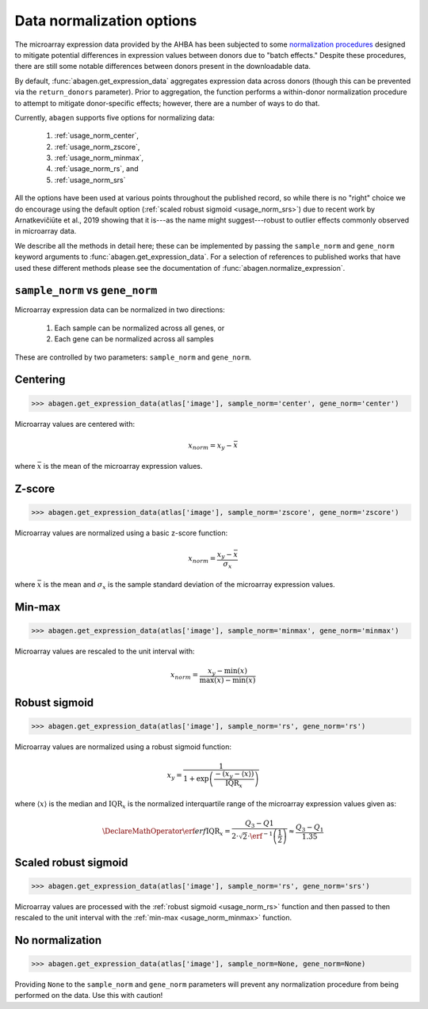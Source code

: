 .. _usage_data_norm:

Data normalization options
==========================

The microarray expression data provided by the AHBA has been subjected to some
`normalization procedures <help.brain-map.org/display/humanbrain/
Documentation>`_ designed to mitigate potential differences in expression
values between donors due to "batch effects." Despite these procedures, there
are still some notable differences between donors present in the downloadable
data.

By default, :func:`abagen.get_expression_data` aggregates expression data
across donors (though this can be prevented via the ``return_donors``
parameter). Prior to aggregation, the function performs a within-donor
normalization procedure to attempt to mitigate donor-specific effects; however,
there are a number of ways to do that.

Currently, ``abagen`` supports five options for normalizing data:

    1. :ref:`usage_norm_center`,
    2. :ref:`usage_norm_zscore`,
    3. :ref:`usage_norm_minmax`,
    4. :ref:`usage_norm_rs`, and
    5. :ref:`usage_norm_srs`

All the options have been used at various points throughout the published
record, so while there is no "right" choice we do encourage using the default
option (:ref:`scaled robust sigmoid <usage_norm_srs>`) due to recent work by
Arnatkevičiūte et al., 2019 showing that it is---as the name might
suggest---robust to outlier effects commonly observed in microarray data.

We describe all the methods in detail here; these can be implemented by passing
the ``sample_norm`` and ``gene_norm`` keyword arguments to
:func:`abagen.get_expression_data`. For a selection of references to published
works that have used these different methods please see the documentation of
:func:`abagen.normalize_expression`.

.. _usage_norm_sampledonor:

``sample_norm`` vs ``gene_norm``
---------------------------------

Microarray expression data can be normalized in two directions:

    1. Each sample can be normalized across all genes, or
    2. Each gene can be normalized across all samples

These are controlled by two parameters: ``sample_norm`` and ``gene_norm``.

.. _usage_norm_center:

Centering
---------

.. code-block:: python

    >>> abagen.get_expression_data(atlas['image'], sample_norm='center', gene_norm='center')

Microarray values are centered with:

.. math::

    x_{norm} = x_{y} - \bar{x}

where :math:`\bar{x}` is the mean of the microarray expression values.

.. _usage_norm_zscore:

Z-score
-------

.. code-block:: python

    >>> abagen.get_expression_data(atlas['image'], sample_norm='zscore', gene_norm='zscore')

Microarray values are normalized using a basic z-score function:

.. math::

    x_{norm} = \frac{x_{y} - \bar{x}}
                    {\sigma_{x}}

where :math:`\bar{x}` is the mean and :math:`\sigma_{x}` is the sample standard
deviation of the microarray expression values.

.. _usage_norm_minmax:

Min-max
-------

.. code-block:: python

    >>> abagen.get_expression_data(atlas['image'], sample_norm='minmax', gene_norm='minmax')

Microarray values are rescaled to the unit interval with:

.. math::

   x_{norm} = \frac{x_{y} - \text{min}(x)}
                   {\text{max}(x) - \text{min}(x)}

.. _usage_norm_rs:

Robust sigmoid
--------------

.. code-block:: python

    >>> abagen.get_expression_data(atlas['image'], sample_norm='rs', gene_norm='rs')

Microarray values are normalized using a robust sigmoid function:

.. math::

   x_{y} = \frac{1}
                {1 + \exp \left( \frac{-(x_{y} - \langle x \rangle)}
                                      {\text{IQR}_{x}}
                          \right)}

where :math:`\langle x \rangle` is the median and :math:`\text{IQR}_{x}` is the
normalized interquartile range of the microarray expression values given as:

.. math::

   \DeclareMathOperator\erf{erf}
   \text{IQR}_{x} = \frac{Q_{3} - Q{1}}
                         {2 \cdot \sqrt{2} \cdot \erf^{-1}\left(\frac{1}{2}\right)}
            \approx \frac{Q_{3} - Q_{1}}
                         {1.35}

.. _usage_norm_srs:

Scaled robust sigmoid
---------------------

.. code-block:: python

    >>> abagen.get_expression_data(atlas['image'], sample_norm='rs', gene_norm='srs')

Microarray values are processed with the :ref:`robust sigmoid <usage_norm_rs>`
function and then passed to then rescaled to the unit interval with the
:ref:`min-max <usage_norm_minmax>` function.

.. .. _usage_donors_batch:

.. Batch correction
.. ----------------

.. .. code-block:: python

..     >>> abagen.get_expression_data(atlas['image'], gene_norm='batch')

.. Region by gene expression matrices for each donor are vertically concatenated
.. (across donors) and donor-specific indicator variables are fit to the resulting
.. expression data matrix with a simple linear regression. Beta estimates for
.. donor effects are estimated independently for each gene:

.. .. math::

..     x = \beta_{0} + \beta_{1} I_{1} + \beta_{1} I_{1} + \ldots + \beta_{n} I_{n} \epsilon

.. where :math:`\beta_{0}` is the intercept and :math:`I_{1}` is the indicator
.. variable for a given donor. Concatenated expression data are residualized based
.. on the regression fit and then unstacked into individual donor expression
.. matrices:

.. .. math::

..    x_{norm} = x - (\beta_{1} I_{1} + \beta_{2} I_{2} + \ldots + \beta_{n} I_{n})

.. Note that the linear model fit includes the intercept but the intercept is not
.. removed during the residualization process.

.. Normalization is performed simultaneously for all donors.

No normalization
----------------

.. code-block:: python

    >>> abagen.get_expression_data(atlas['image'], sample_norm=None, gene_norm=None)

Providing ``None`` to the ``sample_norm`` and ``gene_norm`` parameters will
prevent any normalization procedure from being performed on the data. Use this
with caution!
